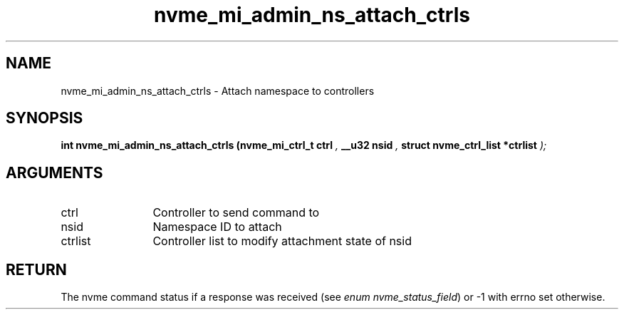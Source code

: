 .TH "nvme_mi_admin_ns_attach_ctrls" 9 "nvme_mi_admin_ns_attach_ctrls" "October 2024" "libnvme API manual" LINUX
.SH NAME
nvme_mi_admin_ns_attach_ctrls \- Attach namespace to controllers
.SH SYNOPSIS
.B "int" nvme_mi_admin_ns_attach_ctrls
.BI "(nvme_mi_ctrl_t ctrl "  ","
.BI "__u32 nsid "  ","
.BI "struct nvme_ctrl_list *ctrlist "  ");"
.SH ARGUMENTS
.IP "ctrl" 12
Controller to send command to
.IP "nsid" 12
Namespace ID to attach
.IP "ctrlist" 12
Controller list to modify attachment state of nsid
.SH "RETURN"
The nvme command status if a response was received (see
\fIenum nvme_status_field\fP) or -1 with errno set otherwise.
